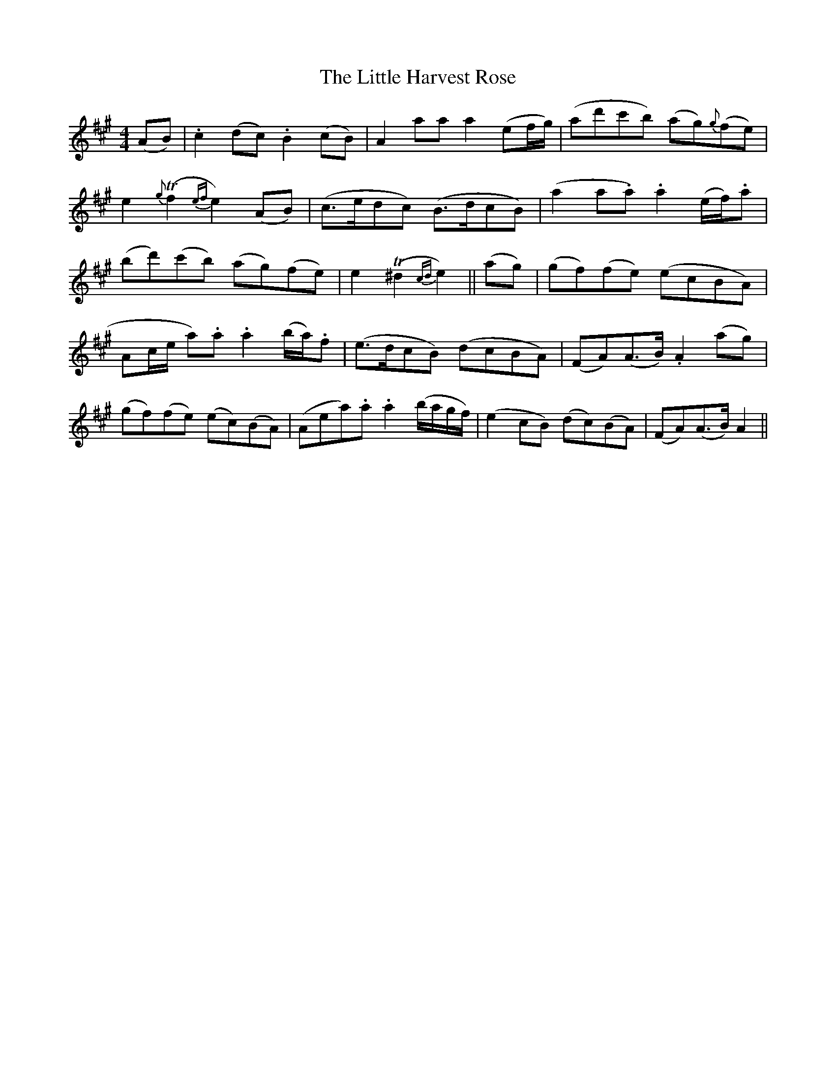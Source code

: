 X: 23781
T: Little Harvest Rose, The
R: barndance
M: 4/4
K: Amajor
(AB)|.c2 (dc) .B2 (cB)|A2 aa a2 (ef/g/)|(ad'c'b) (ag){g}(fe)|
e2 {g}T(f2{ef}e2) (AB)|(c>edc) (B>dcB)|(a2a.a) .a2 (e/f/).a|
(bd')(c'b) (ag)(fe)|e2 T(^d2{cd}e2)||(ag)|(gf)(fe) (ecBA)|
Ac/e/ a).a .a2 (b/a/).f|(e>dcB) (dcBA)|(FA)(A>B) .A2 (ag)|
(gf)(fe) (ec)(BA)|(Aea).a .a2 (b/a/g/f/)|(e2 cB) (dc)(BA)|(FA)(A>B) A2||

